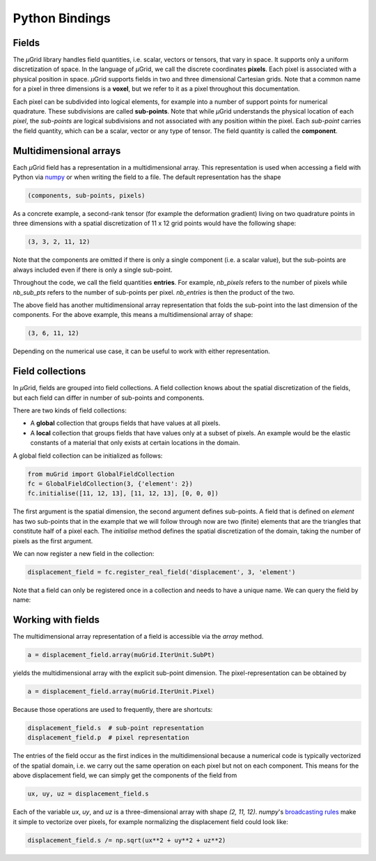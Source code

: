 Python Bindings
###############

Fields
******

The *µ*\Grid library handles field quantities, i.e. scalar, vectors or tensors,
that vary in space. It supports only a uniform discretization of space. In the
language of *µ*\Grid, we call the discrete coordinates **pixels**. Each pixel
is associated with a physical position in space. *µ*\Grid supports fields in
two and three dimensional Cartesian grids. Note that a common name for a pixel
in three dimensions is a **voxel**, but we refer to it as a pixel throughout
this documentation.

Each pixel
can be subdivided into logical elements, for example into a number of
support points for numerical quadrature. These subdivisions are called
**sub-points**. Note that while *µ*\Grid understands the physical location of
each *pixel*, the *sub-points* are logical subdivisions and not associated
with any position within the pixel. Each *sub-point* carries the field quantity,
which can be a scalar, vector or any type of tensor. The field quantity is
called the **component**.

Multidimensional arrays
***********************

Each *µ*\Grid field has a representation in a multidimensional array. This
representation is used when accessing a field with Python via `numpy <https://numpy.org/>`_
or when writing the field to a file. The default representation has the shape

.. code-block:: Python

    (components, sub-points, pixels)

As a concrete example, a second-rank tensor (for example the deformation
gradient) living on two quadrature points in three dimensions with a spatial
discretization of 11 x 12 grid points would have the following shape:

.. code-block:: Python

    (3, 3, 2, 11, 12)

Note that the components are omitted if there is only a single component (i.e.
a scalar value), but the sub-points are always included even if there is only
a single sub-point.

Throughout the code, we call the field quantities **entries**. For example,
`nb_pixels` refers to the number of pixels while `nb_sub_pts` refers to the
number of sub-points per pixel. `nb_entries` is then the product of the two.

The above field has another multidimensional array representation that folds
the sub-point into the last dimension of the components. For the above example,
this means a multidimensional array of shape:

.. code-block:: Python

    (3, 6, 11, 12)

Depending on the numerical use case, it can be useful to work with either
representation.

Field collections
*****************

In *µ*\Grid, fields are grouped into field collections. A field collection knows
about the spatial discretization of the fields, but each field can differ in number of
sub-points and components.

There are two kinds of field collections:

* A **global** collection that groups fields that have values at all pixels.
* A **local** collection that groups fields that have values only at a subset of pixels.
  An example would be the elastic constants of a material that only exists at
  certain locations in the domain.

A global field collection can be initialized as follows:

.. code-block:: Python

    from muGrid import GlobalFieldCollection
    fc = GlobalFieldCollection(3, {'element': 2})
    fc.initialise([11, 12, 13], [11, 12, 13], [0, 0, 0])

The first argument is the spatial dimension, the second argument defines sub-points.
A field that is defined on `element` has two sub-points that in the example that we
will follow through now are two (finite) elements that are the triangles that constitute
half of a pixel each. The `initialise` method defines
the spatial discretization of the domain, taking the number of pixels as the first
argument.

We can now register a new field in the collection:

.. code-block:: Python

    displacement_field = fc.register_real_field('displacement', 3, 'element')

Note that a field can only be registered once in a collection and needs to have a unique
name. We can query the field by name:

.. code-block:: Python
    displacement_field = fc.get_real_field('displacement')

Working with fields
*******************

The multidimensional array representation of a field is accessible via the
`array` method.

.. code-block:: Python

    a = displacement_field.array(muGrid.IterUnit.SubPt)

yields the multidimensional array with the explicit sub-point dimension.
The pixel-representation can be obtained by

.. code-block:: Python

    a = displacement_field.array(muGrid.IterUnit.Pixel)

Because those operations are used to frequently, there are shortcuts:

.. code-block:: Python

    displacement_field.s  # sub-point representation
    displacement_field.p  # pixel representation

The entries of the field occur as the first indices in the multidimensional
because a numerical code is typically vectorized of the spatial domain, i.e.
we carry out the same operation on each pixel but not on each component.
This means for the above displacement field, we can simply get the components
of the field from

.. code-block:: Python

    ux, uy, uz = displacement_field.s

Each of the variable `ux`, `uy`, and `uz` is a three-dimensional array with shape
`(2, 11, 12)`. *numpy*'s
`broadcasting rules <https://numpy.org/doc/stable/user/basics.broadcasting.html>`_
make it simple to vectorize over pixels,
for example normalizing the displacement field could look like:

.. code-block:: Python

    displacement_field.s /= np.sqrt(ux**2 + uy**2 + uz**2)
